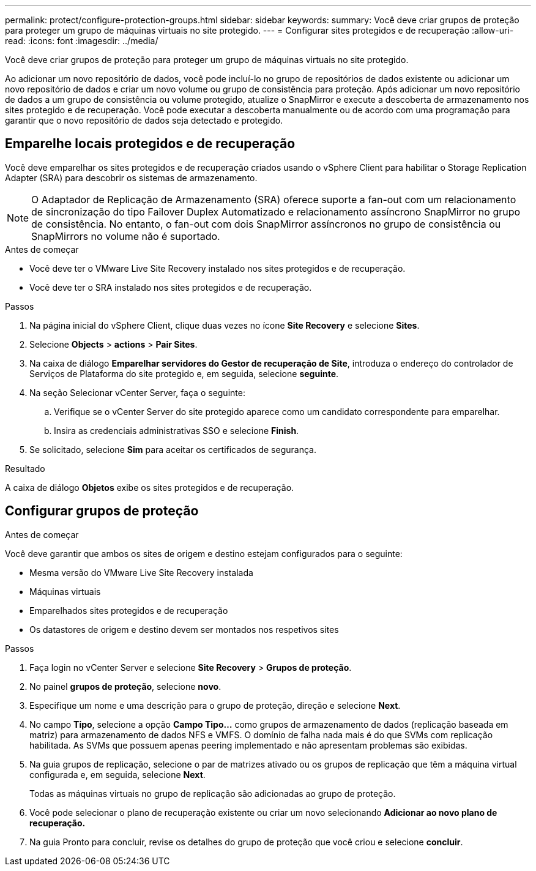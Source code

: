 ---
permalink: protect/configure-protection-groups.html 
sidebar: sidebar 
keywords:  
summary: Você deve criar grupos de proteção para proteger um grupo de máquinas virtuais no site protegido. 
---
= Configurar sites protegidos e de recuperação
:allow-uri-read: 
:icons: font
:imagesdir: ../media/


[role="lead"]
Você deve criar grupos de proteção para proteger um grupo de máquinas virtuais no site protegido.

Ao adicionar um novo repositório de dados, você pode incluí-lo no grupo de repositórios de dados existente ou adicionar um novo repositório de dados e criar um novo volume ou grupo de consistência para proteção. Após adicionar um novo repositório de dados a um grupo de consistência ou volume protegido, atualize o SnapMirror e execute a descoberta de armazenamento nos sites protegido e de recuperação. Você pode executar a descoberta manualmente ou de acordo com uma programação para garantir que o novo repositório de dados seja detectado e protegido.



== Emparelhe locais protegidos e de recuperação

Você deve emparelhar os sites protegidos e de recuperação criados usando o vSphere Client para habilitar o Storage Replication Adapter (SRA) para descobrir os sistemas de armazenamento.


NOTE: O Adaptador de Replicação de Armazenamento (SRA) oferece suporte a fan-out com um relacionamento de sincronização do tipo Failover Duplex Automatizado e relacionamento assíncrono SnapMirror no grupo de consistência. No entanto, o fan-out com dois SnapMirror assíncronos no grupo de consistência ou SnapMirrors no volume não é suportado.

.Antes de começar
* Você deve ter o VMware Live Site Recovery instalado nos sites protegidos e de recuperação.
* Você deve ter o SRA instalado nos sites protegidos e de recuperação.


.Passos
. Na página inicial do vSphere Client, clique duas vezes no ícone *Site Recovery* e selecione *Sites*.
. Selecione *Objects* > *actions* > *Pair Sites*.
. Na caixa de diálogo *Emparelhar servidores do Gestor de recuperação de Site*, introduza o endereço do controlador de Serviços de Plataforma do site protegido e, em seguida, selecione *seguinte*.
. Na seção Selecionar vCenter Server, faça o seguinte:
+
.. Verifique se o vCenter Server do site protegido aparece como um candidato correspondente para emparelhar.
.. Insira as credenciais administrativas SSO e selecione *Finish*.


. Se solicitado, selecione *Sim* para aceitar os certificados de segurança.


.Resultado
A caixa de diálogo *Objetos* exibe os sites protegidos e de recuperação.



== Configurar grupos de proteção

.Antes de começar
Você deve garantir que ambos os sites de origem e destino estejam configurados para o seguinte:

* Mesma versão do VMware Live Site Recovery instalada
* Máquinas virtuais
* Emparelhados sites protegidos e de recuperação
* Os datastores de origem e destino devem ser montados nos respetivos sites


.Passos
. Faça login no vCenter Server e selecione *Site Recovery* > *Grupos de proteção*.
. No painel *grupos de proteção*, selecione *novo*.
. Especifique um nome e uma descrição para o grupo de proteção, direção e selecione *Next*.
. No campo *Tipo*, selecione a opção *Campo Tipo...* como grupos de armazenamento de dados (replicação baseada em matriz) para armazenamento de dados NFS e VMFS. O domínio de falha nada mais é do que SVMs com replicação habilitada. As SVMs que possuem apenas peering implementado e não apresentam problemas são exibidas.
. Na guia grupos de replicação, selecione o par de matrizes ativado ou os grupos de replicação que têm a máquina virtual configurada e, em seguida, selecione *Next*.
+
Todas as máquinas virtuais no grupo de replicação são adicionadas ao grupo de proteção.

. Você pode selecionar o plano de recuperação existente ou criar um novo selecionando *Adicionar ao novo plano de recuperação.*
. Na guia Pronto para concluir, revise os detalhes do grupo de proteção que você criou e selecione *concluir*.

